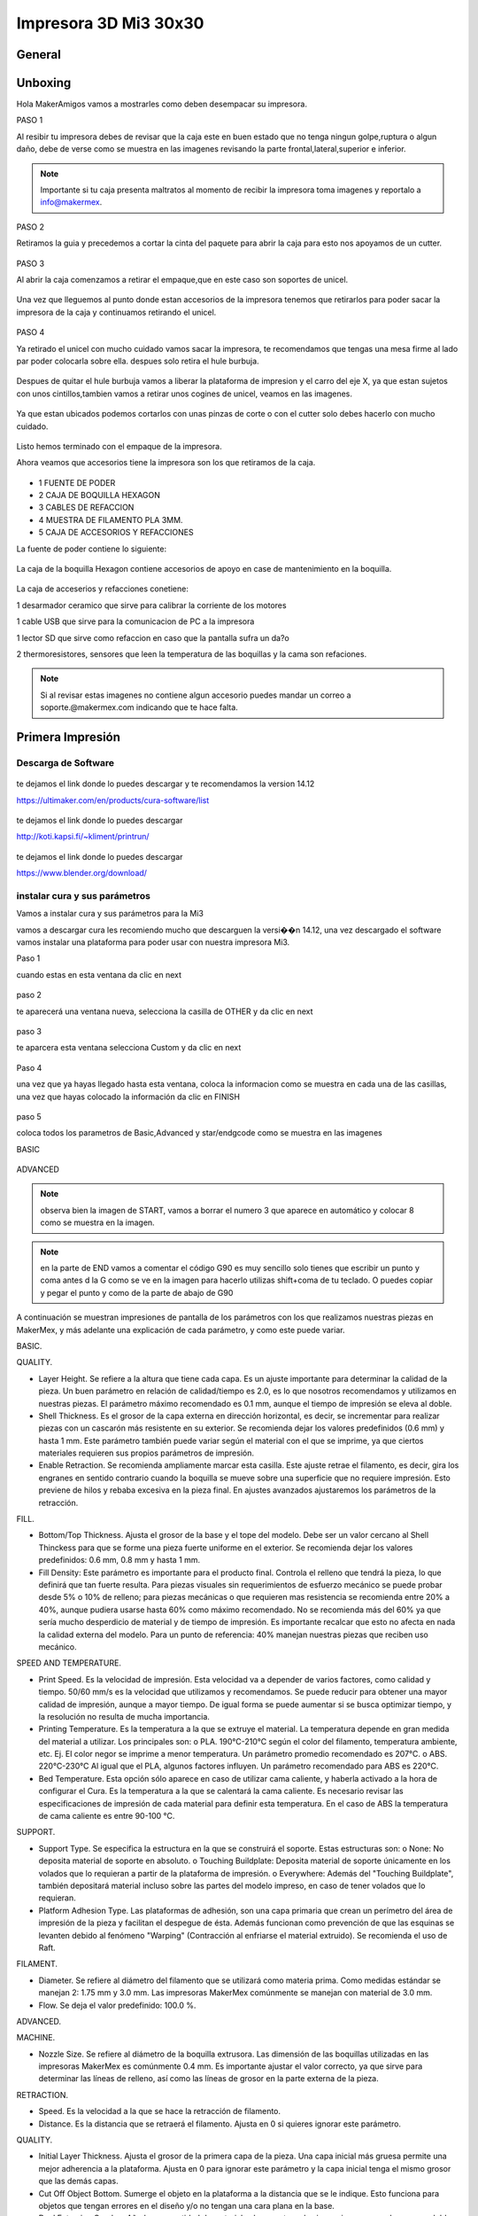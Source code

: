 **********************
Impresora 3D Mi3 30x30
**********************


General
==================

Unboxing
===========

Hola MakerAmigos vamos a mostrarles como deben desempacar su impresora.

PASO 1

Al resibir tu impresora debes de revisar que la caja este en buen estado que no tenga ningun golpe,ruptura o algun daño, debe de verse como se muestra en las imagenes
revisando la parte frontal,lateral,superior e inferior.

.. figure:: /imagenes/mi330x30/mi331.JPG

.. figure:: /imagenes/mi330x30/mi332.JPG

.. figure:: /imagenes/mi330x30/mi333.JPG

.. Note::
   Importante si tu caja presenta maltratos al momento de recibir la impresora  toma imagenes y reportalo a info@makermex.


PASO 2

Retiramos la guia y precedemos a cortar la cinta del paquete para abrir la caja para esto nos apoyamos de un cutter.

.. figure:: /imagenes/mi330x30/mi334.JPG

.. figure:: /imagenes/mi330x30/mi335.JPG

.. figure:: /imagenes/mi330x30/mi336.JPG

PASO 3

Al abrir la caja comenzamos a retirar el empaque,que en este caso son soportes de unicel.

.. figure:: /imagenes/mi330x30/mi337.JPG

.. figure:: /imagenes/mi330x30/mi338.JPG

.. figure:: /imagenes/mi330x30/mi339.JPG

.. figure:: /imagenes/mi330x30/mi3310.JPG

.. figure:: /imagenes/mi330x30/mi3311.JPG

Una vez que lleguemos al punto donde estan accesorios de la impresora tenemos que retirarlos para poder sacar la impresora de la caja y continuamos retirando el unicel.

.. figure:: /imagenes/mi330x30/mi3312.JPG

.. figure:: /imagenes/mi330x30/mi3313.JPG

PASO 4

Ya retirado el unicel con mucho cuidado vamos sacar la impresora, te recomendamos que tengas una mesa firme al lado par poder colocarla sobre ella.
despues solo retira el hule burbuja.

.. figure:: /imagenes/mi330x30/mi3314.JPG

.. figure:: /imagenes/mi330x30/mi3315.JPG

.. figure:: /imagenes/mi330x30/mi3320.JPG

Despues de quitar el hule burbuja vamos a liberar la plataforma de impresion y el carro del eje X, ya que estan sujetos con unos cintillos,tambien vamos a retirar unos cogines de unicel, veamos en las imagenes.

.. figure:: /imagenes/mi330x30/mi3321.JPG

.. figure:: /imagenes/mi330x30/mi3322.JPG

.. figure:: /imagenes/mi330x30/mi3323.JPG

.. figure:: /imagenes/mi330x30/mi3324.JPG

.. figure:: /imagenes/mi330x30/mi3325.JPG

Ya que estan ubicados podemos cortarlos con unas pinzas de corte o con el cutter solo debes hacerlo con mucho cuidado.

.. figure:: /imagenes/mi330x30/mi3326.JPG

.. figure:: /imagenes/mi330x30/mi3327.JPG

Listo hemos terminado con el empaque de la impresora.

Ahora veamos que accesorios tiene la impresora son los que retiramos de la caja.

.. figure:: /imagenes/mi330x30/mi3316.JPG

* 1 FUENTE DE PODER
* 2 CAJA DE BOQUILLA HEXAGON
* 3 CABLES DE REFACCION
* 4 MUESTRA DE FILAMENTO PLA 3MM.
* 5 CAJA DE ACCESORIOS Y REFACCIONES

La fuente de poder contiene lo siguiente:

.. figure:: /imagenes/mi330x30/mi3317.JPG

La caja de la boquilla Hexagon contiene accesorios de apoyo en case de mantenimiento en la boquilla.

.. figure:: /imagenes/mi330x30/mi3318.JPG

La caja de acceserios y refacciones conetiene:

1 desarmador ceramico que sirve para calibrar la corriente de los motores

1 cable USB que sirve para la comunicacion de PC a la impresora

1 lector SD que sirve como refaccion en caso que la pantalla sufra un da?o

2 thermoresistores, sensores que leen la temperatura de las boquillas y la cama son refaciones.

.. figure:: /imagenes/mi330x30/mi3320.JPG

.. Note::
   Si al revisar estas imagenes no contiene algun accesorio puedes mandar un correo a soporte.@makermex.com indicando que te hace falta.


Primera Impresión
==================

Descarga de Software
--------------------

.. figure:: /imagenes/mi3/cu.png
             :width: 150px

te dejamos el link donde lo puedes descargar y te recomendamos la version 14.12

https://ultimaker.com/en/products/cura-software/list

.. figure:: /imagenes/mi3/pronterface.png
             :width: 150px


te dejamos el link donde lo puedes descargar

http://koti.kapsi.fi/~kliment/printrun/

.. figure:: /imagenes/mi3/Blender_logo.png
             :width: 150px

te dejamos el link donde lo puedes descargar

https://www.blender.org/download/

instalar cura y sus parámetros
---------------------------------

Vamos a instalar cura y sus parámetros  para la Mi3

vamos a descargar cura les recomiendo mucho que descarguen la versi��n 14.12, una vez descargado el software vamos instalar una
plataforma para poder usar con nuestra impresora Mi3.

Paso 1

cuando estas en esta ventana da clic en next

.. figure:: /imagenes/mi3/cui2.png

paso 2

te aparecerá una ventana nueva, selecciona la casilla de OTHER  y da clic en next

.. figure:: /imagenes/mi3/cui3.png

paso 3

te aparcera esta ventana selecciona Custom y da clic en next

.. figure:: /imagenes/mi3/cui4.png

Paso 4

una vez que ya hayas llegado hasta esta ventana, coloca la informacion como se muestra en cada una de las casillas, una vez que hayas
colocado la información da clic en FINISH

.. figure:: /imagenes/mi3/cui5.png

paso 5

coloca todos los parametros de Basic,Advanced  y star/endgcode  como se muestra en las imagenes

BASIC

.. figure:: /imagenes/mi3/cui6.png

ADVANCED

.. figure:: /imagenes/mi3/cui7.png

.. Note::
   observa bien la imagen de START, vamos a borrar el numero 3 que aparece en automático y colocar  8 como se muestra en la imagen.


.. figure:: /imagenes/mi3/cui8.png

.. Note::
   en la parte de END vamos a comentar el código G90 es muy sencillo solo tienes que escribir un punto y coma antes d la G como se ve
   en la imagen para hacerlo utilizas shift+coma de tu teclado. O puedes copiar y pegar el punto y como de la parte de abajo de G90


.. figure:: /imagenes/mi3/cui9.png

A continuación se muestran impresiones de pantalla de los parámetros con los que realizamos nuestras piezas en MakerMex, y más
adelante una explicación de cada parámetro, y como este puede variar.

BASIC.

QUALITY.


* Layer Height. Se refiere a la altura que tiene cada capa. Es un ajuste importante para determinar la calidad de la pieza.
  Un buen   parámetro en relación de calidad/tiempo es 2.0, es lo que nosotros recomendamos y utilizamos en nuestras piezas.
  El parámetro      máximo recomendado es 0.1 mm, aunque el tiempo de impresión se eleva al doble.

* Shell Thickness. Es el grosor de la capa externa en dirección horizontal, es decir, se incrementar para realizar piezas con un
  cascarón más resistente en su exterior. Se recomienda dejar los valores predefinidos (0.6 mm) y hasta 1 mm. Este parámetro también
  puede variar según el material con el que se imprime, ya que ciertos materiales requieren sus propios parámetros de impresión.

* Enable Retraction. Se recomienda ampliamente marcar esta casilla. Este ajuste retrae el filamento, es decir, gira los engranes en
  sentido contrario cuando la boquilla se mueve sobre una superficie que no requiere impresión. Esto previene de hilos y rebaba
  excesiva en la pieza final. En ajustes avanzados ajustaremos los parámetros de la retracción.

FILL.

* Bottom/Top Thickness. Ajusta el grosor de la base y el tope del modelo. Debe ser un valor cercano al Shell Thinckess para que se
  forme una pieza fuerte uniforme en el exterior. Se recomienda dejar los valores predefinidos: 0.6 mm, 0.8 mm y hasta 1 mm.

* Fill Density: Este parámetro es importante para el producto final. Controla el relleno que tendrá la pieza, lo que definirá que tan
  fuerte resulta. Para piezas visuales sin requerimientos de esfuerzo mecánico se puede probar desde 5% o 10% de relleno; para piezas
  mecánicas o que requieren mas resistencia se recomienda entre 20% a 40%, aunque pudiera usarse hasta 60% como máximo recomendado. No
  se recomienda más del 60% ya que sería mucho desperdicio de material y de tiempo de impresión. Es importante recalcar que esto no
  afecta en nada la calidad externa del modelo. Para un punto de referencia: 40% manejan nuestras piezas que reciben uso mecánico.

SPEED AND TEMPERATURE.

* Print Speed. Es la velocidad de impresión. Esta velocidad va a depender de varios factores, como calidad y tiempo. 50/60 mm/s es la
  velocidad que utilizamos y recomendamos. Se puede reducir para obtener una mayor calidad de impresión, aunque a mayor tiempo. De
  igual forma se puede aumentar si se busca optimizar tiempo, y la resolución no resulta de mucha importancia.

* Printing Temperature. Es la temperatura a la que se extruye el material. La temperatura depende en gran medida del material a
  utilizar. Los principales son: o PLA. 190°C-210°C según el color del filamento, temperatura ambiente, etc. Ej. El color negor se
  imprime a menor temperatura. Un parámetro promedio recomendado es 207°C. o ABS. 220°C-230°C Al igual que el PLA, algunos factores
  influyen. Un parámetro recomendado para ABS es 220°C.

* Bed Temperature. Esta opción sólo aparece en caso de utilizar cama caliente, y haberla activado a la hora de configurar el Cura.
  Es la temperatura a la que se calentará la cama caliente. Es necesario revisar las especificaciones de impresión de cada material
  para definir esta temperatura. En el caso de ABS la temperatura de cama caliente es entre 90-100 °C.

SUPPORT.

* Support Type. Se especifica la estructura en la que se construirá el soporte. Estas estructuras son: o None: No deposita material
  de soporte en absoluto. o Touching Buildplate: Deposita material de soporte únicamente en los volados que lo requieran a partir de la
  plataforma de impresión. o Everywhere: Además del "Touching Buildplate", también depositará material incluso sobre las partes del
  modelo impreso, en caso de tener volados que lo requieran.


* Platform Adhesion Type. Las plataformas de adhesión, son una capa primaria que crean un perímetro del área de impresión de la
  pieza y facilitan el despegue de ésta. Además funcionan como prevención de que las esquinas se levanten debido al fenómeno "Warping"
  (Contracción al enfriarse el material extruido). Se recomienda el uso de Raft.

FILAMENT.

* Diameter. Se refiere al diámetro del filamento que se utilizará como materia prima. Como medidas estándar se manejan 2: 1.75 mm y
  3.0 mm. Las impresoras MakerMex comúnmente se manejan con material de 3.0 mm.

* Flow. Se deja el valor predefinido: 100.0 %.

ADVANCED.

MACHINE.

* Nozzle Size. Se refiere al diámetro de la boquilla extrusora. Las dimensión de las boquillas utilizadas en las impresoras MakerMex
  es comúnmente 0.4 mm. Es importante ajustar el valor correcto, ya que sirve para determinar las líneas de relleno, así como las
  líneas de grosor en la parte externa de la pieza.


RETRACTION.

* Speed. Es la velocidad a la que se hace la retracción de filamento.

* Distance. Es la distancia que se retraerá el filamento. Ajusta en 0 si quieres ignorar este parámetro.

QUALITY.


* Initial Layer Thickness. Ajusta el grosor de la primera capa de la pieza. Una capa inicial más gruesa permite una mejor adherencia
  a la plataforma. Ajusta en 0 para ignorar este parámetro y la capa inicial tenga el mismo grosor que las demás capas.

* Cut Off Object Bottom. Sumerge el objeto en la plataforma a la distancia que se le indique. Esto funciona para objetos que tengan
  errores en el diseño y/o no tengan una cara plana en la base.

* Dual Extrusion Overlap. Añade una cantidad de material sobrepuesta en las impresiones que se hagan con doble extrusora, esto con el
  fin de unir los diferentes colores o materiales en una sola pieza.

SPEED.

* Travel Speed. Es la velocidad a la que se mueve la extrusora cuando no está depositando material. El valor predefinido es muy recomendable.

* Bottom Layer Speed. Esto controla la velocidad a la que se hace la primera capa. al imprimirse más despacio, se adhiere de mejor forma sobre la superficie. El valor predefinido es muy recomendable.

* Infill Speed. Es la velocidad a la que se imprime el relleno de la pieza. Se recomienda situar este valor en 0, con esto el relleno se deposita a la misma velocidad predefinida en "Print speed".

* Outer Shell Speed. Controla la velocidad a la que se imprimen la capa exterior de la pieza. Imprimir esta parte a una menor
  velocidad, mejorará el resultado final en cuanto resolución. Al situar este valor en 0, la velocidad a la que se hace es la misma
  que se definió en "Print speed", esto genera buenos resultados.

* Inner Shell speed. Controla la velocidad a la que se imprimen la capa interna de la pieza. Al situar este valor en 0, la velocidad
  a la que se hace es la misma que se definió en "Print speed". Es importante que este parámetro y el “Outter Shell Speed” no tengan un
  amplio rango de diferencia.

COOL.

* Minimal Layer Time. Es el tiempo mínimo que tardará en realizarse una capa, sin importar que la dimensión de ésta sea muy pequeño.
  Esto permitirá que se enfríe lo suficiente antes de depositar la siguiente capa. El parámetro predefinido (5 seg.) funciona de gran forma.

* Enable Cooling Fan. A menos que el material que se está imprimiendo, es importante que esta casilla se encuentre marcada permanentemente, ya que activa la ventilación durante la impresión.

Es importante recalcar que los parámetros que nosotros especificamos en este documento pueden servir como base, pero cada usuario
debe experimentar y definir los parámetros que mejor le acomoden a lo que busca en sus piezas, por lo que los exhortamos a realizar
sus propias impresiones y buscar los valores perfectos para sus modelos. De igual forma hacer notar que cada nueva versión del
software Cura normalmente contiene nuevos parámetros, por lo que es importante revisar dichos parámetros, y su función, aunado a que
los parámetros mostrados en este documento son los más importantes.

Como usar Cura
----------------

En este manual aprenderás a usar cura u saber que es lo que hace cada una de sus herramientas,es importante seguir los pasos que mencionamos en este manual.

Para comenzar debes saber que puedes imprimir usando  el cable USB o una tarjeta SD.
En el caso de la SD, podemos mandar a imprimir de dos maneras con un auto0.g o seleccionando el código que hayamos guardado en la tarjeta SD.

Para el cable USB es importante que lo conectes a tu impresora y después a la computadora y después enciendas la impresora, después abres cura y manadas a imprimir como se muestra en este manual.

El auto0.g se utiliza para imprimir cuando no se cuenta con una pantalla LCD y solo se cuenta con el lector micro SD o lector SD  según sea el caso. Este comando es el re-nombramiento del código G que hayamos realizado en cura es decir: gurdas un código G en la tarjeta para imprimirlo, pero como no tienes pantalla LCD pero tu impresora tiene un lector SD o micro SD, pues no te preocupes solo tienes que renombrar tu código G como auto0.g

ejemplo cubo.gcode cambias el nombre a auto0.g

Y  listo cierras tu carpeta de la memoria, sacas tu tarjeta micro SD o SD de la computadora  la insertas en el lector de tu impresora y ella comenzara a leer el código para imprimirlo.
Cuando se hace uso de esta opción para imprimir es de suma importancia que estés enterado que solo podrás imprimir este código cada vez que des un reset a la impresora o apagues y enciendas la impresora puedes tener los códigos que quieras almacenados en la tarjeta, pero deberás renombrar el código que quieras imprimir. Importante solo se usa cundo no tienes pantalla LCD

En el caso de tener pantalla LCD solo es necesario gradar bien el código G en la tarjeta SD o micro SD, y retirar la tarjeta de la computadora introducirla en la pantalla o bien en el caso de la MM1 colocarla en su lugar. Después encender la impresora e irnos al menú de nuestra pantalla dando un clic en la perilla, giramos para posicionarnos en la opción de Print  From SD, das un clic y se abrirá la carpeta de la tarjeta en donde puedes seleccionar el código G que desees imprimir.
Cuando se cuenta con la pantalla LCD puedes guardar todos los códigos G que quieras en tu tarjeta y solo el que tu selecciones desde la pantalla LCD se va a imprimir.

¿ Que es un Código G?
Un código G es una serie de coordenadas en X,Y,Z que realiza la impresora para realizar una pieza física, al mismo tiempo indica cuanto material debe de inyectar y donde debe de hacerlo.

El código G se realiza a partir de un modelo 3D hecho en un software de modelado 3D, este modelo se coloca en un software como Cura que trasforma el modelo 3D en coordenadas.
Hay gran variedad de software que trasforman los modelos 3D en coordenadas, al igual que los Software de modelado.

Para que el software cura realice el código G bien, necesita que el modelo 3D sea exportado como .STL u .OBJ, así que amigos recuerden exportar sus archivos de esta manera .

¿Como utilizo cura ?

Para que te sientas mas cómodo al usar este nuevo programa te recomendamos utilizar un Mouse

.. figure:: /imagenes/mi3/pi1.png

*  1 clic izquierdo
*  2 clic derecho
*  3 scroll o la bolita del mouse (solo hace el zoom si giras lo giras)

el clic izquierdo sirve obvio para seleccionar, abrir ventanas posicionar el cursor etc. Pero en cura sirve para mover los STL en la plataforma. Para realizar esto lo hacemos dando clic izquierdo sobre la pieza y sosteniéndolo movemos nuestro mouse y la pieza se moverá.
Y al soltar el clic se queda en la posición donde soltamos el clic.

.. figure:: /imagenes/mi3/pi2.png

.. figure:: /imagenes/mi3/pi3.png

.. figure:: /imagenes/mi3/pi4.png

El clic derecho sirve para dos cosas mover la plataforma azul en 360° por cualquier dirección, para abrir un menú.
Como mover la plataforma en 360° das clic sobre la plataforma azul y sostienes el clic y al mismo tiempo mueves el mouse en cualquier dirección y veras como gira la pantalla azul.

.. figure:: /imagenes/mi3/pi5.png

.. figure:: /imagenes/mi3/pi6.png

.. figure:: /imagenes/mi3/pi7.png

Para abrir el menú das clic derecho sobre el STL y se abrirá una ventanilla como esta y te da opciones como ves en esta ventana puedes centrar la pieza si la moviste, puedes borrar el STL para poder colocar otro,puedes multiplicar el stl para imprimir varias piezas a la ves,separar el stl, si tienes varias piezas las puedes borrar todas.

.. figure:: /imagenes/mi3/pi8.png

En cura tenemos varias herramientas te las mostramos

1

al seleccionar el STL con clic izquierdo se pone un contorno blanco al rededor de la pieza, y aparecen tres iconos en la parte inferir el primero es rotar
nos permite acomodar la pieza para una mejor impresión, ya que en ocasiones las piezas pueden cargarse acostadas con esta herramienta la podemos levantar como se ve en las imágenes.
Animate y revisa que hace cada una de ellas.

Para mover los aros de colores das clic izquierdo sostenido sobre el aro que selecciones y mueve el mouse como tu desees

.. figure:: /imagenes/mi3/pi9.png

.. figure:: /imagenes/mi3/pi10.png

2

en la segunda opción manipulas la escala. 1 a 1 y te la da en mm también.

.. figure:: /imagenes/mi3/pi11.png

3

En la tercera opción te la herramienta de espejear tu pieza si lo deseas.

.. figure:: /imagenes/mi3/pi12.png

También tenemos diferente tipo de vistas

vista normal

es la que se muestra desde un principio, cuando cargamos nuestro STL color amarillo.

.. figure:: /imagenes/mi3/pi13.png

vista de ángulos menores a 45 grados

esta vista nos permite revisar que no haya ángulos que se vayan a desplomar al momento de estar imprimiendo si los hubiese podemos colocar material de soporte.

.. figure:: /imagenes/mi3/pi14.png

Vista trasparente

esta vista nos ayuda a ver dentro de nuestro archivo STL par revisar que este bien es decir que no tenga ningún algún agujero o este mal modelado o que se haya exportado con otra pieza al interior.

.. figure:: /imagenes/mi3/pi15.png

Vista rayos X

Esta vista es muy similar a la vista de trasparente solo que es mas potente, revisa que la maya con que esta hecha el STL este bien cerrada. Si tuviera un error la pieza se marca en color Rojo.

.. figure:: /imagenes/mi3/pi16.png

Vista de capas

esta vista nos muestra gráficamente como se realizara el código G en nuestra impresora es decir nos muestra los pasos que dará la impresora la momento de estar imprimiendo la pieza capa por capa.
Esta herramienta tien una barra que puedes subir y ajar par ver estas capas.

.. figure:: /imagenes/mi3/pi17.png

.. figure:: /imagenes/mi3/pi18.png

Listo vamos a realizar nuestro primer código G para imprimirlo en nuestra  impresora

paso 1

damos clic en el icono de cargar para poder buscar nuestro STL y darle abrir para que se cargue a cura, veamos la imagen.

.. figure:: /imagenes/mi3/pi19.png

.. figure:: /imagenes/mi3/pi20.png

.. figure:: /imagenes/mi3/pi21.png

Paso 2

 ya que colocamos los parámetros del manual anterior solo vamos a introducir nuestra tarjeta SD a la computadora y cuando el icono de guardar cambie a la tarjeta SD se le da clic sobre el y se guardara el código en automático una vez que este guardado el código te aparecerá una leyenda en la parte inferir de la pantalla que te indica que ya puedes retirar tu tarjeta de la computadora.

.. figure:: /imagenes/mi3/pi22.png

.. figure:: /imagenes/mi3/pi23.png

.. figure:: /imagenes/mi3/pi24.png

Listo Amigo ya tienes listo tu primer código G, ahora vas a retirar la tarjeta SD, y la vas a colocar en la pantalla de tu impresora. La enciendes y sigues las instrucciones que te indique al principio no te acuerdas te las paso otra vez

da clic en la perilla elige la opción de print from SD y da clic, después elige tu código G y cuando des clic en la perilla la impresora comenzara a calentar la boquilla o la cama caliente gracias a los parámetros que colocaste en el manual anterior, y cundo llegue a la temperatura que le hayas colocado comenzara a imprimir.

Después de guardar tu código G en la tarjeta para poder comenzar a imprimir debes de realizar estos pasos
